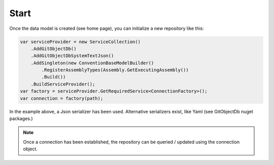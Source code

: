 Start
=====

Once the data model is created (see home page), you can initialize a new repository like this:

.. code-block:: csharp

    var serviceProvider = new ServiceCollection()
        .AddGitObjectDb()
        .AddGitObjectDbSystemTextJson()
        .AddSingleton(new ConventionBaseModelBuilder()
            .RegisterAssemblyTypes(Assembly.GetExecutingAssembly())
            .Build())
        .BuildServiceProvider();
    var factory = serviceProvider.GetRequiredService<ConnectionFactory>();
    var connection = factory(path);

In the example above, a Json serializer has been used. Alternative serializers exist, like Yaml (see GitObjectDb nuget packages.)

.. note::
    Once a connection has been established, the repository can be queried / updated using the connection object.
